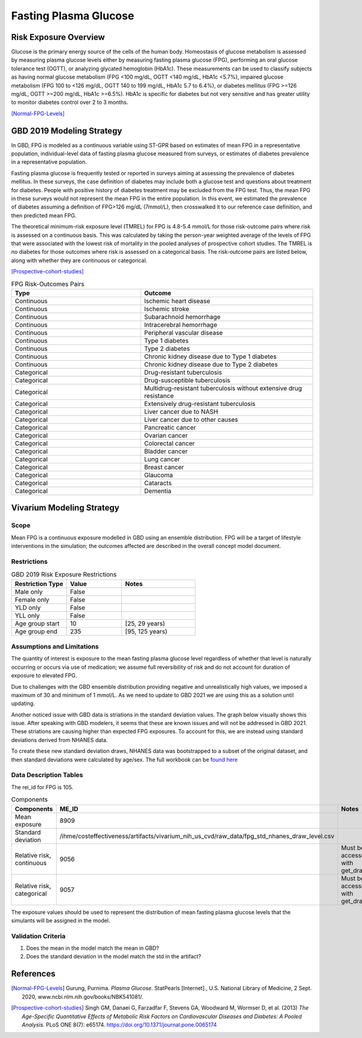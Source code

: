 .. _2019_risk_exposure_fpg:

======================
Fasting Plasma Glucose 
======================


Risk Exposure Overview
----------------------

Glucose is the primary energy source of the cells of the human body. Homeostasis of glucose metabolism is assessed by measuring plasma glucose levels either by 
measuring fasting plasma glucose (FPG), performing an oral glucose tolerance test (OGTT), or analyzing glycated hemoglobin (HbA1c). These measurements can be used 
to classify subjects as having normal glucose metabolism (FPG <100 mg/dL, OGTT <140 mg/dL, HbA1c <5.7%), impaired glucose metabolism (FPG 100 to <126 mg/dL, 
OGTT 140 to 199 mg/dL, HbA1c 5.7 to 6.4%), or diabetes mellitus (FPG >=126 mg/dL, OGTT >=200 mg/dL, HbA1c >=6.5%). HbA1c is specific for diabetes but not very sensitive 
and has greater utility to monitor diabetes control over 2 to 3 months.

[Normal-FPG-Levels]_


GBD 2019 Modeling Strategy
--------------------------

In GBD, FPG is modeled as a continuous variable using ST-GPR based on estimates of mean FPG in a representative population, individual-level data of fasting plasma glucose measured from surveys, or    
estimates of diabetes prevalence in a representative population. 

Fasting plasma glucose is frequently tested or reported in surveys aiming at assessing the prevalence of diabetes mellitus. In these surveys, the case definition of diabetes may include both a glucose 
test and questions about treatment for diabetes. People with positive history of diabetes treatment may be excluded from the FPG test. Thus, the mean FPG in these surveys would not represent the mean FPG 
in the entire population. In this event, we estimated the prevalence of diabetes assuming a definition of FPG>126 mg/dL (7mmol/L), then crosswalked it to our reference case definition, and then predicted 
mean FPG.   

The theoretical minimum-risk exposure level (TMREL) for FPG is 4.8-5.4 mmol/L for those risk-outcome pairs where risk is assessed on a continuous basis. This was calculated by taking the person-year 
weighted average of the levels of FPG that were associated with the lowest risk of mortality in the pooled analyses of prospective cohort studies. The TMREL is no diabetes for those outcomes where risk 
is assessed on a categorical basis. The risk-outcome pairs are listed below, along with whether they are continuous or categorical.  

[Prospective-cohort-studies]_



.. list-table:: FPG Risk-Outcomes Pairs
   :widths: 15 20
   :header-rows: 1

   * - Type
     - Outcome
   * - Continuous
     - Ischemic heart disease
   * - Continuous
     - Ischemic stroke
   * - Continuous
     - Subarachnoid hemorrhage
   * - Continuous
     - Intracerebral hemorrhage
   * - Continuous
     - Peripheral vascular disease
   * - Continuous
     - Type 1 diabetes
   * - Continuous
     - Type 2 diabetes
   * - Continuous
     - Chronic kidney disease due to Type 1 diabetes
   * - Continuous
     - Chronic kidney disease due to Type 2 diabetes
   * - Categorical
     - Drug-resistant tuberculosis
   * - Categorical
     - Drug-susceptible tuberculosis
   * - Categorical
     - Multidrug-resistant tuberculosis without extensive drug resistance
   * - Categorical
     - Extensively drug-resistant tuberculosis
   * - Categorical
     - Liver cancer due to NASH
   * - Categorical
     - Liver cancer due to other causes
   * - Categorical
     - Pancreatic cancer
   * - Categorical
     - Ovarian cancer
   * - Categorical
     - Colorectal cancer
   * - Categorical
     - Bladder cancer
   * - Categorical
     - Lung cancer
   * - Categorical
     - Breast cancer
   * - Categorical
     - Glaucoma
   * - Categorical
     - Cataracts
   * - Categorical
     - Dementia


Vivarium Modeling Strategy
--------------------------

Scope
+++++

Mean FPG is a continuous exposure modelled in GBD using an ensemble distribution. FPG will be a target of lifestyle interventions in the simulation; 
the outcomes affected are described in the overall concept model document.


Restrictions
++++++++++++

.. list-table:: GBD 2019 Risk Exposure Restrictions
   :widths: 15 15 20
   :header-rows: 1

   * - Restriction Type
     - Value
     - Notes
   * - Male only
     - False
     -
   * - Female only
     - False
     -
   * - YLD only
     - False
     -
   * - YLL only
     - False
     -
   * - Age group start
     - 10
     - [25, 29 years) 
   * - Age group end
     - 235
     - [95, 125 years) 



Assumptions and Limitations
+++++++++++++++++++++++++++

The quantity of interest is exposure to the mean fasting plasma glucose level regardless of whether that 
level is naturally occurring or occurs via use of medication; we assume full reversibility of risk and 
do not account for duration of exposure to elevated FPG.

Due to challenges with the GBD ensemble distribution providing negative and unrealistically high 
values, we imposed a maximum of 30 and minimum of 1 mmol/L. As we need to update to GBD 2021 we are 
using this as a solution until updating. 

Another noticed issue with GBD data is striations in the standard deviation values. The graph below 
visually shows this issue. After speaking with GBD modelers, it seems that these are known issues 
and will not be addressed in GBD 2021. These striations are causing higher than expected FPG exposures. 
To account for this, we are instead using standard deviations derived from NHANES data. 

.. image:: FPG_SD.png

To create these new standard deviation draws, NHANES data was bootstrapped to a subset of the original 
dataset, and then standard deviations were calculated by age/sex. The full workbook can be `found here <https://github.com/ihmeuw/vivarium_research_nih_us_cvd/blob/main/fpg_std_nhanes.R>`_

Data Description Tables
+++++++++++++++++++++++

The rei_id for FPG is 105.


.. list-table:: Components
   :widths: 15 15 20
   :header-rows: 1

   * - Components
     - ME_ID
     - Notes
   * - Mean exposure 
     - 8909 
     -
   * - Standard deviation 
     - /ihme/costeffectiveness/artifacts/vivarium_nih_us_cvd/raw_data/fpg_std_nhanes_draw_level.csv
     -
   * - Relative risk, continuous 
     - 9056 
     - Must be accessed with get_draws 
   * - Relative risk, categorical 
     - 9057 
     - Must be accessed with get_draws 

The exposure values should be used to represent the distribution of mean fasting plasma glucose 
levels that the simulants will be assigned in the model. 


Validation Criteria
+++++++++++++++++++

1. Does the mean in the model match the mean in GBD? 
2. Does the standard deviation in the model match the std in the artifact? 


References
----------

.. [Normal-FPG-Levels]
    Gurung, Purnima. `Plasma Glucose.` StatPearls [Internet]., U.S. National Library of Medicine, 2 Sept. 2020, www.ncbi.nlm.nih.gov/books/NBK541081/. 

.. [Prospective-cohort-studies]
    Singh GM, Danaei G, Farzadfar F, Stevens GA, Woodward M, Wormser D, et al. (2013) `The Age-Specific Quantitative Effects of Metabolic Risk Factors on Cardiovascular Diseases and Diabetes: A Pooled Analysis.` PLoS ONE 8(7): e65174. https://doi.org/10.1371/journal.pone.0065174